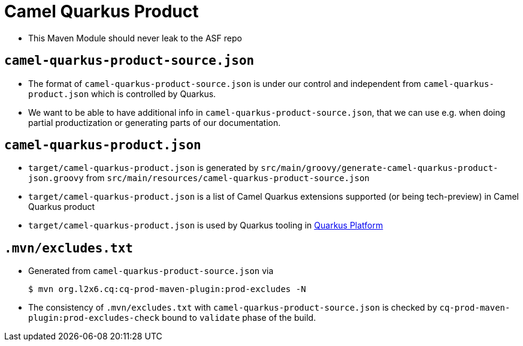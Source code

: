 = Camel Quarkus Product

* This Maven Module should never leak to the ASF repo

== `camel-quarkus-product-source.json`

* The format of `camel-quarkus-product-source.json` is under our control and independent from `camel-quarkus-product.json` which is controlled by Quarkus.
* We want to be able to have additional info in `camel-quarkus-product-source.json`, that we can use e.g. when doing partial productization or generating parts of our documentation.

== `camel-quarkus-product.json`

* `target/camel-quarkus-product.json` is generated by `src/main/groovy/generate-camel-quarkus-product-json.groovy` from `src/main/resources/camel-quarkus-product-source.json`
* `target/camel-quarkus-product.json` is a list of Camel Quarkus extensions supported (or being tech-preview) in Camel Quarkus product
* `target/camel-quarkus-product.json` is used by Quarkus tooling in https://github.com/quarkusio/quarkus-platform[Quarkus Platform]

== `.mvn/excludes.txt`

* Generated from `camel-quarkus-product-source.json` via
+
[source,shell]
----
$ mvn org.l2x6.cq:cq-prod-maven-plugin:prod-excludes -N
----
+
* The consistency of `.mvn/excludes.txt` with `camel-quarkus-product-source.json` is checked by
  `cq-prod-maven-plugin:prod-excludes-check` bound to `validate` phase of the build.
